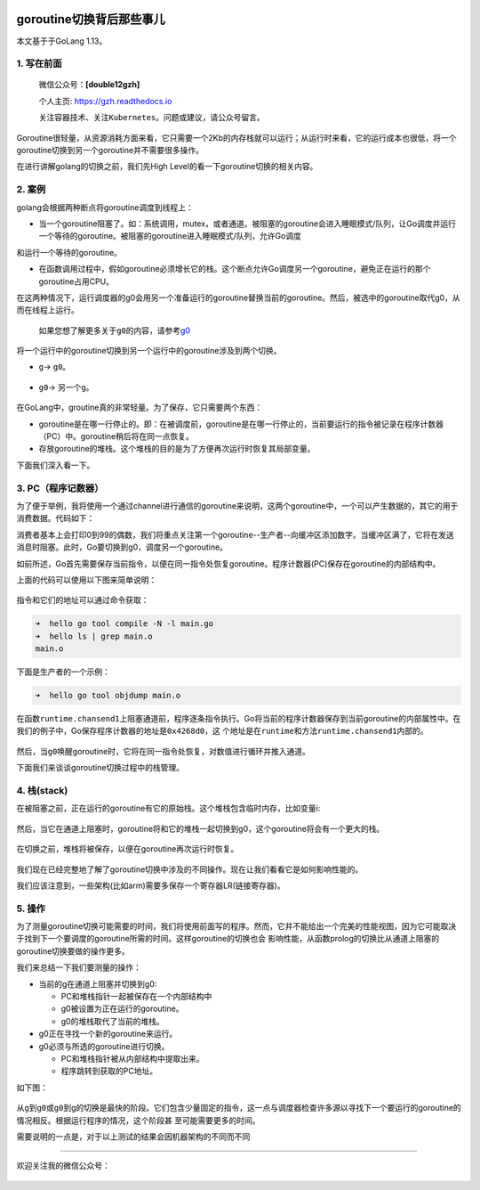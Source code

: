 .. post:: Sep 21, 2020
   :author: 大海星
   :category: GoLang
   :location: BJ
   :tags: golang, waitgroup, error
.. :excerpt: 1

.. figure:: https://gitee.com/double12gzh/wiki-pictures/raw/master/2020-09-21-go-switch/0.png
   :alt:

goroutine切换背后那些事儿
============================

本文基于于GoLang 1.13。

1. 写在前面
-----------

    微信公众号：\ **[double12gzh]**

    个人主页: https://gzh.readthedocs.io

    关注容器技术、关注\ ``Kubernetes``\ 。问题或建议，请公众号留言。

Goroutine很轻量，从资源消耗方面来看，它只需要一个2Kb的内存栈就可以运行；从运行时来看，它的运行成本也很低，将一个goroutine切换到另一个goroutine并不需要很多操作。

在进行讲解golang的切换之前，我们先High
Level的看一下goroutine切换的相关内容。

2. 案例
-------

golang会根据两种断点将goroutine调度到线程上：

-  当一个goroutine阻塞了。如：系统调用，mutex，或者通道。被阻塞的goroutine会进入睡眠模式/队列，让Go调度并运行一个等待的goroutine。被阻塞的goroutine进入睡眠模式/队列，允许Go调度 
和运行一个等待的goroutine。

-  在函数调用过程中，假如goroutine必须增长它的栈。这个断点允许Go调度另一个goroutine，避免正在运行的那个goroutine占用CPU。

在这两种情况下，运行调度器的g0会用另一个准备运行的goroutine替换当前的goroutine。然后，被选中的goroutine取代g0，从而在线程上运行。

    如果您想了解更多关于\ ``g0``\ 的内容，请参考\ `g0 <https://www.cnblogs.com/double12gzh/p/13661777.html>`__

将一个运行中的goroutine切换到另一个运行中的goroutine涉及到两个切换。

-  ``g``-> \ ``g0``\ 。

.. figure:: https://gitee.com/double12gzh/wiki-pictures/raw/master/2020-09-21-go-switch/1.png
   :alt:

-  ``g0``-> 另一个\ ``g``\ 。

.. figure:: https://gitee.com/double12gzh/wiki-pictures/raw/master/2020-09-21-go-switch/2.png
   :alt:

在GoLang中，groutine真的非常轻量。为了保存，它只需要两个东西：

-  goroutine是在哪一行停止的。即：在被调度前，goroutine是在哪一行停止的，当前要运行的指令被记录在程序计数器（PC）中。goroutine稍后将在同一点恢复。

-  存放goroutine的堆栈。这个堆栈的目的是为了方便再次运行时恢复其局部变量。

下面我们深入看一下。

3. PC（程序记数器）
-------------------

为了便于举例，我将使用一个通过channel进行通信的goroutine来说明，这两个goroutine中，一个可以产生数据的，其它的用于消费数据。代码如下：

.. code-block:: go
   :caption: main.go
   :name: main.go
   :linenos:

    package main

    import (
        "fmt"
        "sync"
    )

    const COUNT = 100

    func main() {
        var wg sync.WaitGroup

        c := make(chan int, 10)

        wg.Add(1)

        // 生产数据
        go func() {
            for i := 0; i < COUNT; i++ {
                c <- i
            }

            close(c)
            wg.Done()
        }()

        // 消费数据
        for i := 0; i < 3; i++ {
            wg.Add(1)

            go func() {
                for v := range c {
                    if v%2 == 0 {
                        fmt.Println(v)
                    }
                }
            }()
        }

        wg.Wait()
    }

消费者基本上会打印0到99的偶数，我们将重点关注第一个goroutine--生产者--向缓冲区添加数字。当缓冲区满了，它将在发送消息时阻塞。此时，Go要切换到g0，调度另一个goroutine。

如前所述，Go首先需要保存当前指令，以便在同一指令处恢复goroutine。程序计数器(PC)保存在goroutine的内部结构中。

上面的代码可以使用以下图来简单说明：

.. figure:: https://gitee.com/double12gzh/wiki-pictures/raw/master/2020-09-21-go-switch/3.png
   :alt:

指令和它们的地址可以通过命令获取：

.. code:: bash

    ➜  hello go tool compile -N -l main.go
    ➜  hello ls | grep main.o
    main.o

下面是生产者的一个示例：

.. code:: bash

    ➜  hello go tool objdump main.o

.. figure:: https://gitee.com/double12gzh/wiki-pictures/raw/master/2020-09-21-go-switch/4.png
   :alt:

在函数\ ``runtime.chansend1``\ 上阻塞通道前，程序逐条指令执行。Go将当前的程序计数器保存到当前goroutine的内部属性中。在我们的例子中，Go保存程序计数器的地址是\ ``0x4268d0``\ ，这 
个地址是在\ ``runtime``\ 和方法\ ``runtime.chansend1``\ 内部的。

.. figure:: https://gitee.com/double12gzh/wiki-pictures/raw/master/2020-09-21-go-switch/5.png
   :alt:

然后，当\ ``g0``\ 唤醒goroutine时，它将在同一指令处恢复，对数值进行循环并推入通道。

下面我们来谈谈goroutine切换过程中的栈管理。

4. 栈(stack)
------------

在被阻塞之前，正在运行的goroutine有它的原始栈。这个堆栈包含临时内存，比如变量i:

.. figure:: https://gitee.com/double12gzh/wiki-pictures/raw/master/2020-09-21-go-switch/6.png
   :alt:

然后，当它在通道上阻塞时，goroutine将和它的堆栈一起切换到g0，这个goroutine将会有一个更大的栈。

.. figure:: https://gitee.com/double12gzh/wiki-pictures/raw/master/2020-09-21-go-switch/7.png
   :alt:

在切换之前，堆栈将被保存，以便在goroutine再次运行时恢复。

.. figure:: https://gitee.com/double12gzh/wiki-pictures/raw/master/2020-09-21-go-switch/8.png
   :alt:

我们现在已经完整地了解了goroutine切换中涉及的不同操作。现在让我们看看它是如何影响性能的。

我们应该注意到，一些架构(比如arm)需要多保存一个寄存器LR(链接寄存器)。

5. 操作
-------

为了测量goroutine切换可能需要的时间，我们将使用前面写的程序。然而，它并不能给出一个完美的性能视图，因为它可能取决于找到下一个要调度的goroutine所需的时间。这样goroutine的切换也会
影响性能，从函数prolog的切换比从通道上阻塞的goroutine切换要做的操作更多。

我们来总结一下我们要测量的操作：

-  当前的g在通道上阻塞并切换到g0:

   -  PC和堆栈指针一起被保存在一个内部结构中
   -  g0被设置为正在运行的goroutine。
   -  g0的堆栈取代了当前的堆栈。

-  g0正在寻找一个新的goroutine来运行。
-  g0必须与所选的goroutine进行切换。

   -  PC和堆栈指针被从内部结构中提取出来。
   -  程序跳转到获取的PC地址。

如下图：

.. figure:: https://gitee.com/double12gzh/wiki-pictures/raw/master/2020-09-21-go-switch/9.png
   :alt:

从\ ``g``\ 到\ ``g0``\ 或\ ``g0到``\ g的切换是最快的阶段。它们包含少量固定的指令，这一点与调度器检查许多源以寻找下一个要运行的goroutine的情况相反。根据运行程序的情况，这个阶段甚
至可能需要更多的时间。

需要说明的一点是，对于以上测试的结果会因机器架构的不同而不同

--------------

欢迎关注我的微信公众号：

.. figure:: https://gitee.com/double12gzh/wiki-pictures/raw/master/wechat_public.jpg
   :alt: